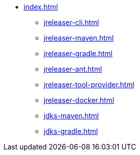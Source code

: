 * xref:index.adoc[]
** xref:jreleaser-cli.adoc[]
** xref:jreleaser-maven.adoc[]
** xref:jreleaser-gradle.adoc[]
** xref:jreleaser-ant.adoc[]
** xref:jreleaser-tool-provider.adoc[]
** xref:jreleaser-docker.adoc[]
** xref:jdks-maven.adoc[]
** xref:jdks-gradle.adoc[]
